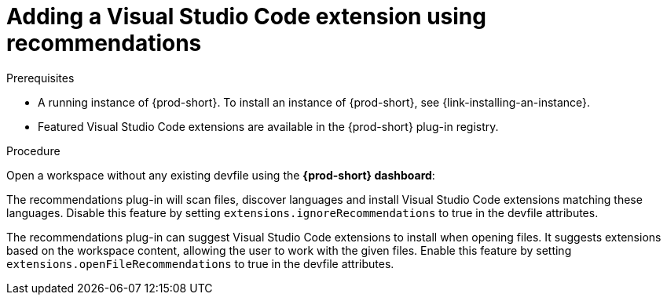 // Module included in the following assemblies:
//
// adding-{prod-id-short}-plug-in-registry-vs-code-extension-to-a-workspace

[id="adding-the-vs-code-extension-using-recommendations-{prod-id-short}_{context}"]
= Adding a Visual Studio Code extension using recommendations

.Prerequisites

* A running instance of {prod-short}. To install an instance of {prod-short}, see {link-installing-an-instance}.
* Featured Visual Studio Code extensions are available in the {prod-short} plug-in registry.

.Procedure

Open a workspace without any existing devfile using the *{prod-short} dashboard*:

The recommendations plug-in will scan files, discover languages and install Visual Studio Code extensions matching these languages.
Disable this feature by setting `extensions.ignoreRecommendations` to true in the devfile attributes.

The recommendations plug-in can suggest Visual Studio Code extensions to install when opening files. It suggests extensions based on the workspace content, allowing the user to work with the given files.
Enable this feature by setting `extensions.openFileRecommendations` to true in the devfile attributes.
